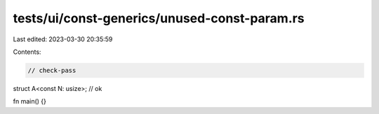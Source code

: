tests/ui/const-generics/unused-const-param.rs
=============================================

Last edited: 2023-03-30 20:35:59

Contents:

.. code-block:: rs

    // check-pass

struct A<const N: usize>; // ok

fn main() {}


